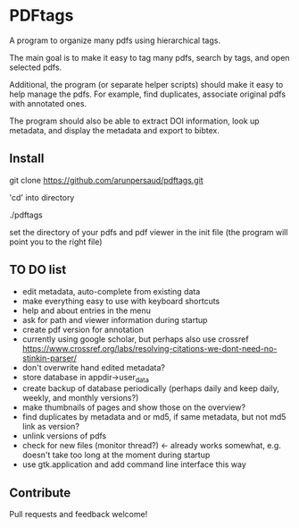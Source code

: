 #+STARTUP: overview
#+SEQ_TODO: TODO STARTED NEXT WAITING | DONE DEFERRED CANCEL
#+STARTUP: hidestars
#+STARTUP: logdone
#+STARTUP: lognotestats

* PDFtags

A program to organize many pdfs using hierarchical tags.

The main goal is to make it easy to tag many pdfs, search by tags, and
open selected pdfs.

Additional, the program (or separate helper scripts) should make it
easy to help manage the pdfs. For example, find duplicates, associate
original pdfs with annotated ones.

The program should also be able to extract DOI information, look up
metadata, and display the metadata and export to bibtex.


** Install

   git clone https://github.com/arunpersaud/pdftags.git

   'cd' into directory

   ./pdftags

   set the directory of your pdfs and pdf viewer in the init file (the
   program will point you to the right file)


** TO DO list
   - edit metadata, auto-complete from existing data
   - make everything easy to use with keyboard shortcuts
   - help and about entries in the menu
   - ask for path and viewer information during startup
   - create pdf version for annotation
   - currently using google scholar, but perhaps also use crossref
     https://www.crossref.org/labs/resolving-citations-we-dont-need-no-stinkin-parser/
   - don't overwrite hand edited metadata?
   - store database in appdir->user_data
   - create backup of database periodically (perhaps daily and keep daily, weekly, and monthly versions?)
   - make thumbnails of pages and show those on the overview?
   - find duplicates by metadata and or md5, if same metadata, but not md5 link as version?
   - unlink versions of pdfs
   - check for new files (monitor thread?) <- already works somewhat, e.g. doesn't take too long at the moment during startup
   - use gtk.application and add command line interface this way

** Contribute

Pull requests and feedback welcome!

